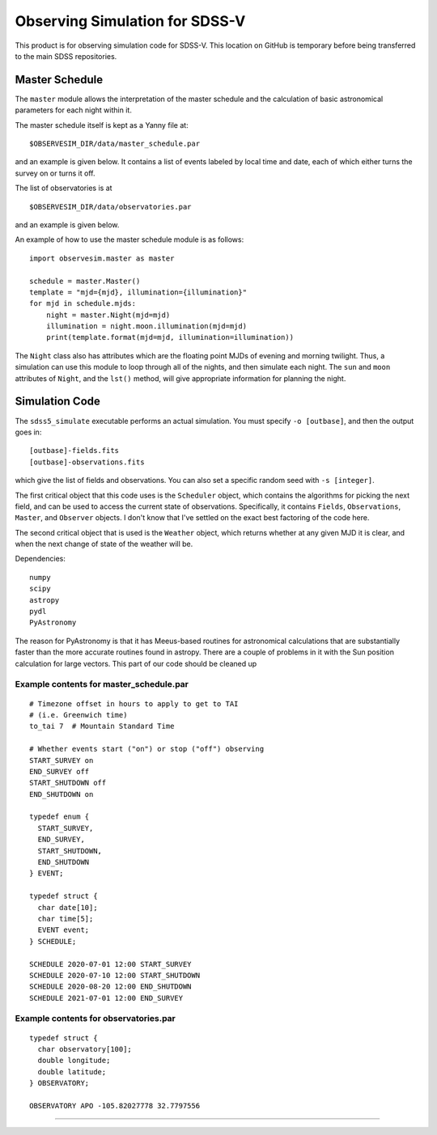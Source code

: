Observing Simulation for SDSS-V
==============================

This product is for observing simulation code for SDSS-V. This
location on GitHub is temporary before being transferred to the main
SDSS repositories.


Master Schedule
---------------

The ``master`` module allows the interpretation of the master schedule
and the calculation of basic astronomical parameters for each night
within it.

The master schedule itself is kept as a Yanny file at:

::

     $OBSERVESIM_DIR/data/master_schedule.par

and an example is given below. It contains a list of events labeled by
local time and date, each of which either turns the survey on or turns
it off.

The list of observatories is at

::

     $OBSERVESIM_DIR/data/observatories.par

and an example is given below.

An example of how to use the master schedule module is as follows:

::

    import observesim.master as master

    schedule = master.Master()
    template = "mjd={mjd}, illumination={illumination}"
    for mjd in schedule.mjds:
        night = master.Night(mjd=mjd)
        illumination = night.moon.illumination(mjd=mjd)
        print(template.format(mjd=mjd, illumination=illumination))

The ``Night`` class also has attributes which are the floating point
MJDs of evening and morning twilight. Thus, a simulation can use this
module to loop through all of the nights, and then simulate each night.
The ``sun`` and ``moon`` attributes of ``Night``, and the ``lst()``
method, will give appropriate information for planning the night.

Simulation Code
---------------

The ``sdss5_simulate`` executable performs an actual simulation. You
must specify ``-o [outbase]``, and then the output goes in:

::

     [outbase]-fields.fits
     [outbase]-observations.fits

which give the list of fields and observations. You can also set a
specific random seed with ``-s [integer]``.

The first critical object that this code uses is the ``Scheduler``
object, which contains the algorithms for picking the next field, and
can be used to access the current state of observations. Specifically,
it contains ``Fields``, ``Observations``, ``Master``, and ``Observer``
objects. I don't know that I've settled on the exact best factoring of
the code here.

The second critical object that is used is the ``Weather`` object,
which returns whether at any given MJD it is clear, and when the next
change of state of the weather will be. 

Dependencies:

::

     numpy
     scipy
     astropy
     pydl
     PyAstronomy

The reason for PyAstronomy is that it has Meeus-based routines for
astronomical calculations that are substantially faster than the more
accurate routines found in astropy. There are a couple of problems in it
with the Sun position calculation for large vectors. This part of our
code should be cleaned up

Example contents for master\_schedule.par
~~~~~~~~~~~~~~~~~~~~~~~~~~~~~~~~~~~~~~~~~

::

    # Timezone offset in hours to apply to get to TAI
    # (i.e. Greenwich time)
    to_tai 7  # Mountain Standard Time

    # Whether events start ("on") or stop ("off") observing
    START_SURVEY on
    END_SURVEY off
    START_SHUTDOWN off
    END_SHUTDOWN on

    typedef enum {
      START_SURVEY,
      END_SURVEY,
      START_SHUTDOWN,
      END_SHUTDOWN
    } EVENT;

    typedef struct {
      char date[10];
      char time[5];
      EVENT event;
    } SCHEDULE;

    SCHEDULE 2020-07-01 12:00 START_SURVEY
    SCHEDULE 2020-07-10 12:00 START_SHUTDOWN
    SCHEDULE 2020-08-20 12:00 END_SHUTDOWN
    SCHEDULE 2021-07-01 12:00 END_SURVEY

Example contents for observatories.par
~~~~~~~~~~~~~~~~~~~~~~~~~~~~~~~~~~~~~~

::

    typedef struct {
      char observatory[100];
      double longitude;
      double latitude;
    } OBSERVATORY;

    OBSERVATORY APO -105.82027778 32.7797556


| |Build Status|
| |Coverage Status|

------------

.. |Build Status| image:: https://travis-ci.org/blanton144/observesim.svg?branch=master
   :target: https://travis-ci.org/blanton144/observesim

.. |Build Status| image:: https://travis-ci.org/blanton144/observesim.svg?branch=master
   :target: https://travis-ci.org/blanton144/observesim

.. |Coverage Status| image:: https://coveralls.io/repos/github/blanton144/observesim/badge.svg?branch=master
   :target: https://coveralls.io/github/blanton144/observesim?branch=master
